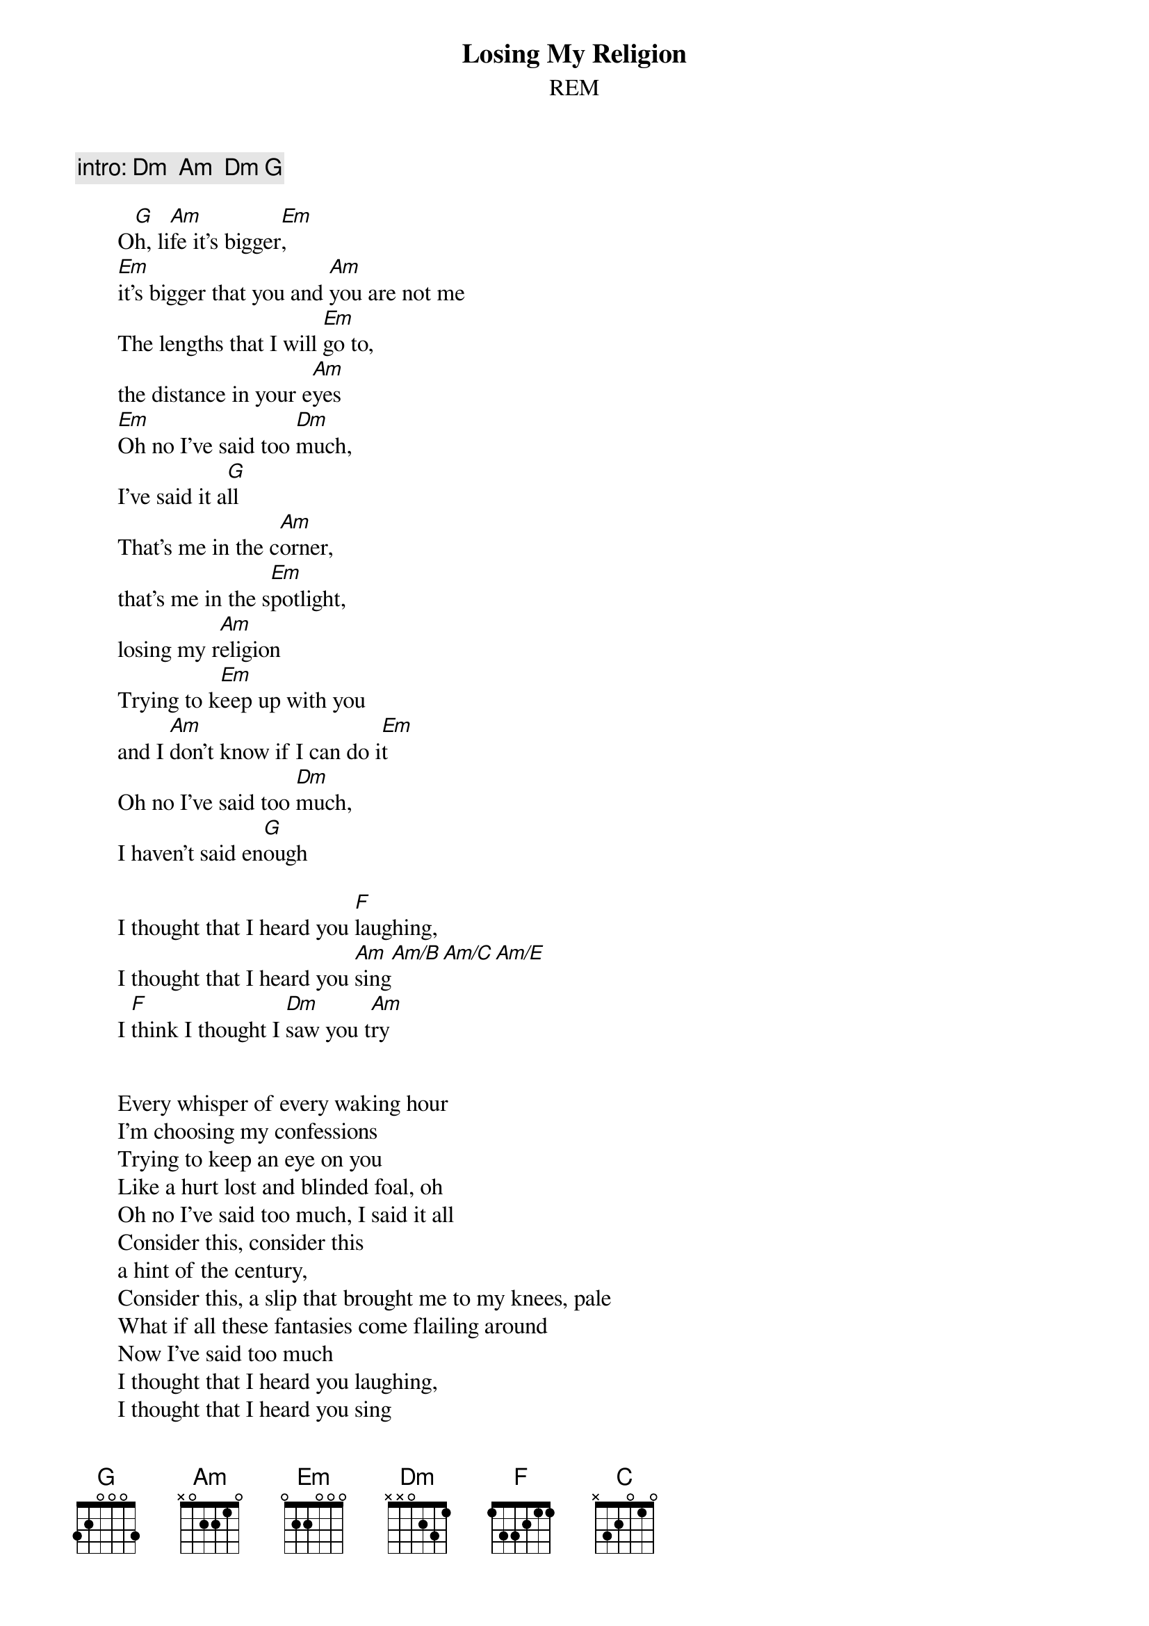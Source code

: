 #From: Rich Ormerod <Richard.Ormerod@newcastle.ac.uk>
{t:Losing My Religion}
{st:REM}

       {c:intro: Dm  Am  Dm G}

       O[G]h, li[Am]fe it's bigger[Em],
       [Em]it's bigger that you and [Am]you are not me
       The lengths that I will [Em]go to,
       the distance in your e[Am]yes
       [Em]Oh no I've said too [Dm]much,
       I've said it a[G]ll
       That's me in the c[Am]orner,
       that's me in the s[Em]potlight,
       losing my r[Am]eligion
       Trying to k[Em]eep up with you
       and I [Am]don't know if I can do i[Em]t
       Oh no I've said too [Dm]much,
       I haven't said en[G]ough
       
       I thought that I heard you [F]laughing,
       I thought that I heard you [Am]sing[Am/B][Am/C][Am/E]
       I [F]think I thought I [Dm]saw you t[Am]ry


       Every whisper of every waking hour
       I'm choosing my confessions
       Trying to keep an eye on you
       Like a hurt lost and blinded foal, oh
       Oh no I've said too much, I said it all
       Consider this, consider this
       a hint of the century,
       Consider this, a slip that brought me to my knees, pale
       What if all these fantasies come flailing around
       Now I've said too much
       I thought that I heard you laughing,
       I thought that I heard you sing
       I think I thought I saw you try
       
       But [Am]That was just a dream
       [C]That was just a [G]dream
       
       That's me in the corner,
       that's me in the spotlight,
       losing my religion
       Trying to keep up with you
       and I don't know if I can do it
       Oh no I've said too much,
       I haven't said enough
       I thought that I heard you laughing,
       I thought that I heard you sing
       I think I thought I saw you try
       But That was just a dream
       Try, cry, fly, and try
       That was just a dream
       Just a dream
       Just a dream
       Dream
